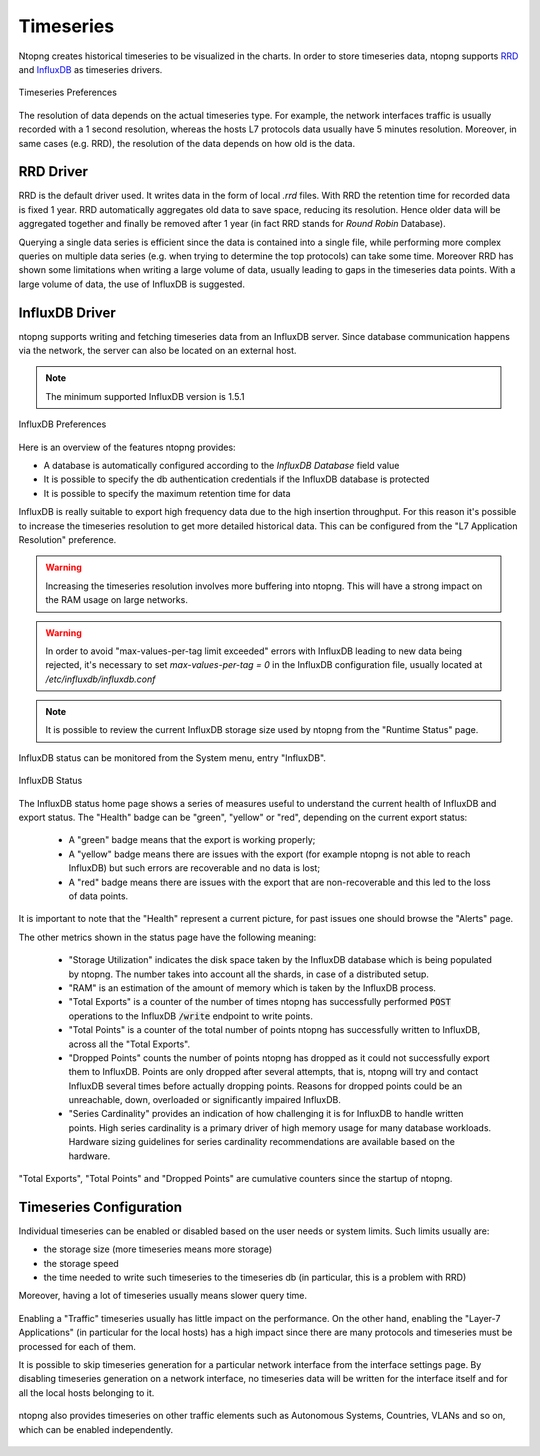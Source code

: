 Timeseries
##########

Ntopng creates historical timeseries to be visualized in the charts. In order to
store timeseries data, ntopng supports RRD_ and InfluxDB_ as timeseries drivers.

.. figure:: ../img/basic_concepts_timeseries_preferences.png
  :align: center
  :alt: Timeseries Preferences
  :scale: 80

  Timeseries Preferences

The resolution of data depends on the actual timeseries type. For example, the
network interfaces traffic is usually recorded with a 1 second resolution, whereas the
hosts L7 protocols data usually have 5 minutes resolution. Moreover, in same cases (e.g. RRD),
the resolution of the data depends on how old is the data.

RRD Driver
----------

RRD is the default driver used. It writes data in the form of local `.rrd` files.
With RRD the retention time for recorded data is fixed 1 year. RRD automatically
aggregates old data to save space, reducing its resolution. Hence older data will be
aggregated together and finally be removed after 1 year (in fact RRD stands for *Round Robin*
Database).

Querying a single data series is efficient since the data is contained into a single file,
while performing more complex queries on multiple data series (e.g. when trying to determine
the top protocols) can take some time. Moreover RRD has shown some limitations when writing
a large volume of data, usually leading to gaps in the timeseries data points. With a large
volume of data, the use of InfluxDB is suggested.

InfluxDB Driver
---------------

ntopng supports writing and fetching timeseries data from an InfluxDB server.
Since database communication happens via the network, the server can also be located
on an external host.

.. note::

   The minimum supported InfluxDB version is 1.5.1

.. figure:: ../img/basic_concepts_influxdb_settings.png
  :align: center
  :alt: InfluxDB Preferences
  :scale: 80

  InfluxDB Preferences

Here is an overview of the features ntopng provides:

- A database is automatically configured according to the *InfluxDB Database* field value
- It is possible to specify the db authentication credentials if the InfluxDB database is protected
- It is possible to specify the maximum retention time for data

InfluxDB is really suitable to export high frequency data due to the high insertion
throughput. For this reason it's possible to increase the timeseries resolution to
get more detailed historical data. This can be configured from the
"L7 Application Resolution" preference.

.. warning::

  Increasing the timeseries resolution involves more buffering into ntopng. This
  will have a strong impact on the RAM usage on large networks.

.. warning::

  In order to avoid "max-values-per-tag limit exceeded" errors with InfluxDB leading to
  new data being rejected, it's necessary to set `max-values-per-tag = 0` in the
  InfluxDB configuration file, usually located at `/etc/influxdb/influxdb.conf`

.. note::

  It is possible to review the current InfluxDB storage size used by ntopng from the
  "Runtime Status" page.

InfluxDB status can be monitored from the System menu, entry "InfluxDB".

.. figure:: ../img/basic_concepts_influxdb_status.png
  :align: center
  :alt: InfluxDB Status

  InfluxDB Status

The InfluxDB status home page shows a series of measures useful to
understand the current health of InfluxDB and export status. The
"Health" badge can be "green", "yellow" or "red", depending on the
current export status:

 - A "green" badge means that the export is working properly;
 - A "yellow" badge means there are issues with the export (for
   example ntopng is not able to reach InfluxDB) but such errors are
   recoverable and no data is lost;
 - A "red" badge means there are issues with the export that are
   non-recoverable and this led to the loss of data points.

It is important to note that the "Health" represent a current
picture, for past issues one should browse the "Alerts" page.

The other metrics shown in the status page have the following meaning:

 - "Storage Utilization" indicates the disk space taken by the
   InfluxDB database which is being populated by ntopng. The number
   takes into account all the shards, in case of a distributed setup.
 - "RAM" is an estimation of the amount of memory which is taken by
   the InfluxDB process.
 - "Total Exports" is a counter of the number of times ntopng has
   successfully performed :code:`POST` operations to the InfluxDB
   :code:`/write` endpoint to write points.
 - "Total Points" is a counter of the total number of points ntopng
   has successfully written to InfluxDB, across all the "Total Exports".
 - "Dropped Points" counts the number of points ntopng has dropped as
   it could not successfully export them to InfluxDB. Points are only
   dropped after several attempts, that is, ntopng will try and
   contact InfluxDB several times before actually dropping
   points. Reasons for dropped points could be an unreachable, down, overloaded or
   significantly impaired InfluxDB.
 - "Series Cardinality" provides an indication of how challenging it is
   for InfluxDB to handle written points. High  series cardinality is
   a primary driver of high memory usage for many database workloads.
   Hardware sizing guidelines for series cardinality
   recommendations are available based on the hardware.

"Total Exports", "Total Points" and "Dropped Points" are cumulative
counters since the startup of ntopng.
   
Timeseries Configuration
------------------------

Individual timeseries can be enabled or disabled based on the user needs or system
limits. Such limits usually are:

- the storage size (more timeseries means more storage)
- the storage speed
- the time needed to write such timeseries to the timeseries db (in particular, this is
  a problem with RRD)

Moreover, having a lot of timeseries usually means slower query time.

.. figure:: ../img/basic_concepts_timeseries_to_enable.png
  :align: center
  :alt: InfluxDB Preferences
  :scale: 80

Enabling a "Traffic" timeseries usually has little impact on the performance. On the
other hand, enabling the "Layer-7 Applications" (in particular for the local hosts)
has a high impact since there are many protocols and timeseries must be processed
for each of them.

It is possible to skip timeseries generation for a particular network interface
from the interface settings page. By disabling timeseries generation on a network
interface, no timeseries data will be written for the interface itself and for
all the local hosts belonging to it.

.. figure:: ../img/basic_concepts_timeseries_to_enable_interface.png
  :align: center
  :alt: Per Interface Settings
  :scale: 80

ntopng also provides timeseries on other traffic elements such as Autonomous Systems,
Countries, VLANs and so on, which can be enabled independently.

.. figure:: ../img/basic_concepts_timeseries_to_enable_2.png
  :align: center
  :alt: InfluxDB Preferences
  :scale: 80


.. _RRD: https://oss.oetiker.ch/rrdtool

.. _InfluxDB: https://www.influxdata.com
